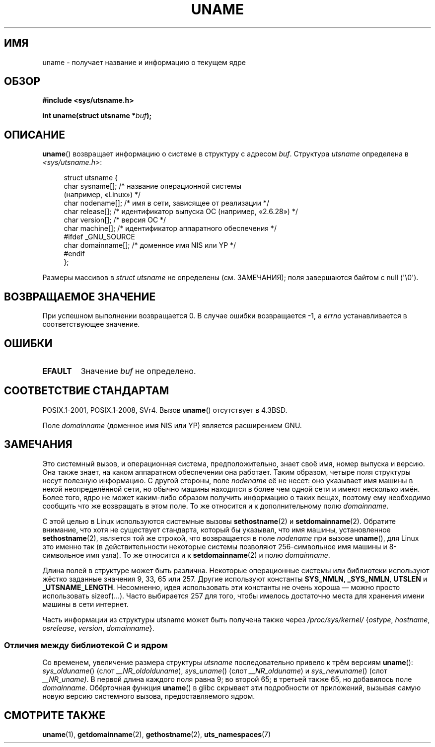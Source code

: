 .\" -*- mode: troff; coding: UTF-8 -*-
.\" Copyright (C) 2001 Andries Brouwer <aeb@cwi.nl>.
.\"
.\" %%%LICENSE_START(VERBATIM)
.\" Permission is granted to make and distribute verbatim copies of this
.\" manual provided the copyright notice and this permission notice are
.\" preserved on all copies.
.\"
.\" Permission is granted to copy and distribute modified versions of this
.\" manual under the conditions for verbatim copying, provided that the
.\" entire resulting derived work is distributed under the terms of a
.\" permission notice identical to this one.
.\"
.\" Since the Linux kernel and libraries are constantly changing, this
.\" manual page may be incorrect or out-of-date.  The author(s) assume no
.\" responsibility for errors or omissions, or for damages resulting from
.\" the use of the information contained herein.  The author(s) may not
.\" have taken the same level of care in the production of this manual,
.\" which is licensed free of charge, as they might when working
.\" professionally.
.\"
.\" Formatted or processed versions of this manual, if unaccompanied by
.\" the source, must acknowledge the copyright and authors of this work.
.\" %%%LICENSE_END
.\"
.\" 2007-07-05 mtk: Added details on underlying system call interfaces
.\"
.\"*******************************************************************
.\"
.\" This file was generated with po4a. Translate the source file.
.\"
.\"*******************************************************************
.TH UNAME 2 2019\-03\-06 Linux "Руководство программиста Linux"
.SH ИМЯ
uname \- получает название и информацию о текущем ядре
.SH ОБЗОР
\fB#include <sys/utsname.h>\fP
.PP
\fBint uname(struct utsname *\fP\fIbuf\fP\fB);\fP
.SH ОПИСАНИЕ
\fBuname\fP() возвращает информацию о системе в структуру с адресом
\fIbuf\fP. Структура \fIutsname\fP определена в \fI<sys/utsname.h>\fP:
.PP
.in +4n
.EX
struct utsname {
    char sysname[];    /* название операционной системы
                          (например, «Linux») */
    char nodename[];   /* имя в сети, зависящее от реализации */
    char release[];    /* идентификатор выпуска ОС (например, «2.6.28») */
    char version[];    /* версия ОС */
    char machine[];    /* идентификатор аппаратного обеспечения */
#ifdef _GNU_SOURCE
    char domainname[]; /* доменное имя NIS или YP */
#endif
};
.EE
.in
.PP
Размеры массивов в \fIstruct utsname\fP не определены (см. ЗАМЕЧАНИЯ); поля
завершаются байтом с null (\(aq\e0\(aq).
.SH "ВОЗВРАЩАЕМОЕ ЗНАЧЕНИЕ"
При успешном выполнении возвращается 0. В случае ошибки возвращается \-1, а
\fIerrno\fP устанавливается в соответствующее значение.
.SH ОШИБКИ
.TP 
\fBEFAULT\fP
Значение \fIbuf\fP не определено.
.SH "СООТВЕТСТВИЕ СТАНДАРТАМ"
POSIX.1\-2001, POSIX.1\-2008, SVr4. Вызов \fBuname\fP() отсутствует в 4.3BSD.
.PP
Поле \fIdomainname\fP (доменное имя NIS или YP) является расширением GNU.
.SH ЗАМЕЧАНИЯ
Это системный вызов, и операционная система, предположительно, знает своё
имя, номер выпуска и версию. Она также знает, на каком аппаратном
обеспечении она работает. Таким образом, четыре поля структуры несут
полезную информацию. С другой стороны, поле \fInodename\fP её не несет: оно
указывает имя машины в некой неопределённой сети, но обычно машины находятся
в более чем одной сети и имеют несколько имён. Более того, ядро не может
каким\-либо образом получить информацию о таких вещах, поэтому ему необходимо
сообщить что же возвращать в этом поле. То же относится и к дополнительному
полю \fIdomainname\fP.
.PP
С этой целью в Linux используются системные вызовы \fBsethostname\fP(2) и
\fBsetdomainname\fP(2). Обратите внимание, что хотя не существует стандарта,
который бы указывал, что имя машины, установленное \fBsethostname\fP(2),
является той же строкой, что возвращается в поле \fInodename\fP при вызове
\fBuname\fP(), для Linux это именно так (в действительности некоторые системы
позволяют 256\-символьное имя машины и 8\-символьное имя узла). То же
относится и к \fBsetdomainname\fP(2) и полю \fIdomainname\fP.
.PP
Длина полей в структуре может быть различна. Некоторые операционные системы
или библиотеки используют жёстко заданные значения 9, 33, 65 или 257. Другие
используют константы \fBSYS_NMLN\fP, \fB_SYS_NMLN\fP, \fBUTSLEN\fP и
\fB_UTSNAME_LENGTH\fP. Несомненно, идея использовать эти константы не очень
хороша \(em можно просто использовать sizeof(...). Часто выбирается 257 для
того, чтобы имелось достаточно места для хранения имени машины в сети
интернет.
.PP
Часть информации из структуры utsname может быть получена также через
\fI/proc/sys/kernel/\fP {\fIostype\fP, \fIhostname\fP, \fIosrelease\fP, \fIversion\fP,
\fIdomainname\fP}.
.SS "Отличия между библиотекой C и ядром"
.PP
.\" That was back before Linux 1.0
.\" That was also back before Linux 1.0
Со временем, увеличение размера структуры \fIutsname\fP последовательно привело
к трём версиям \fBuname\fP(): \fIsys_olduname\fP() (слот \fI__NR_oldolduname\fP),
\fIsys_uname\fP() (слот \fI__NR_olduname\fP) и \fIsys_newuname\fP() (слот
\fI__NR_uname)\fP. В первой длина каждого поля равна 9; во второй 65; в третьей
также 65, но добавилось поле \fIdomainname\fP. Обёрточная функция \fBuname\fP() в
glibc скрывает эти подробности от приложений, вызывая самую новую версию
системного вызова, предоставляемого ядром.
.SH "СМОТРИТЕ ТАКЖЕ"
\fBuname\fP(1), \fBgetdomainname\fP(2), \fBgethostname\fP(2), \fButs_namespaces\fP(7)
